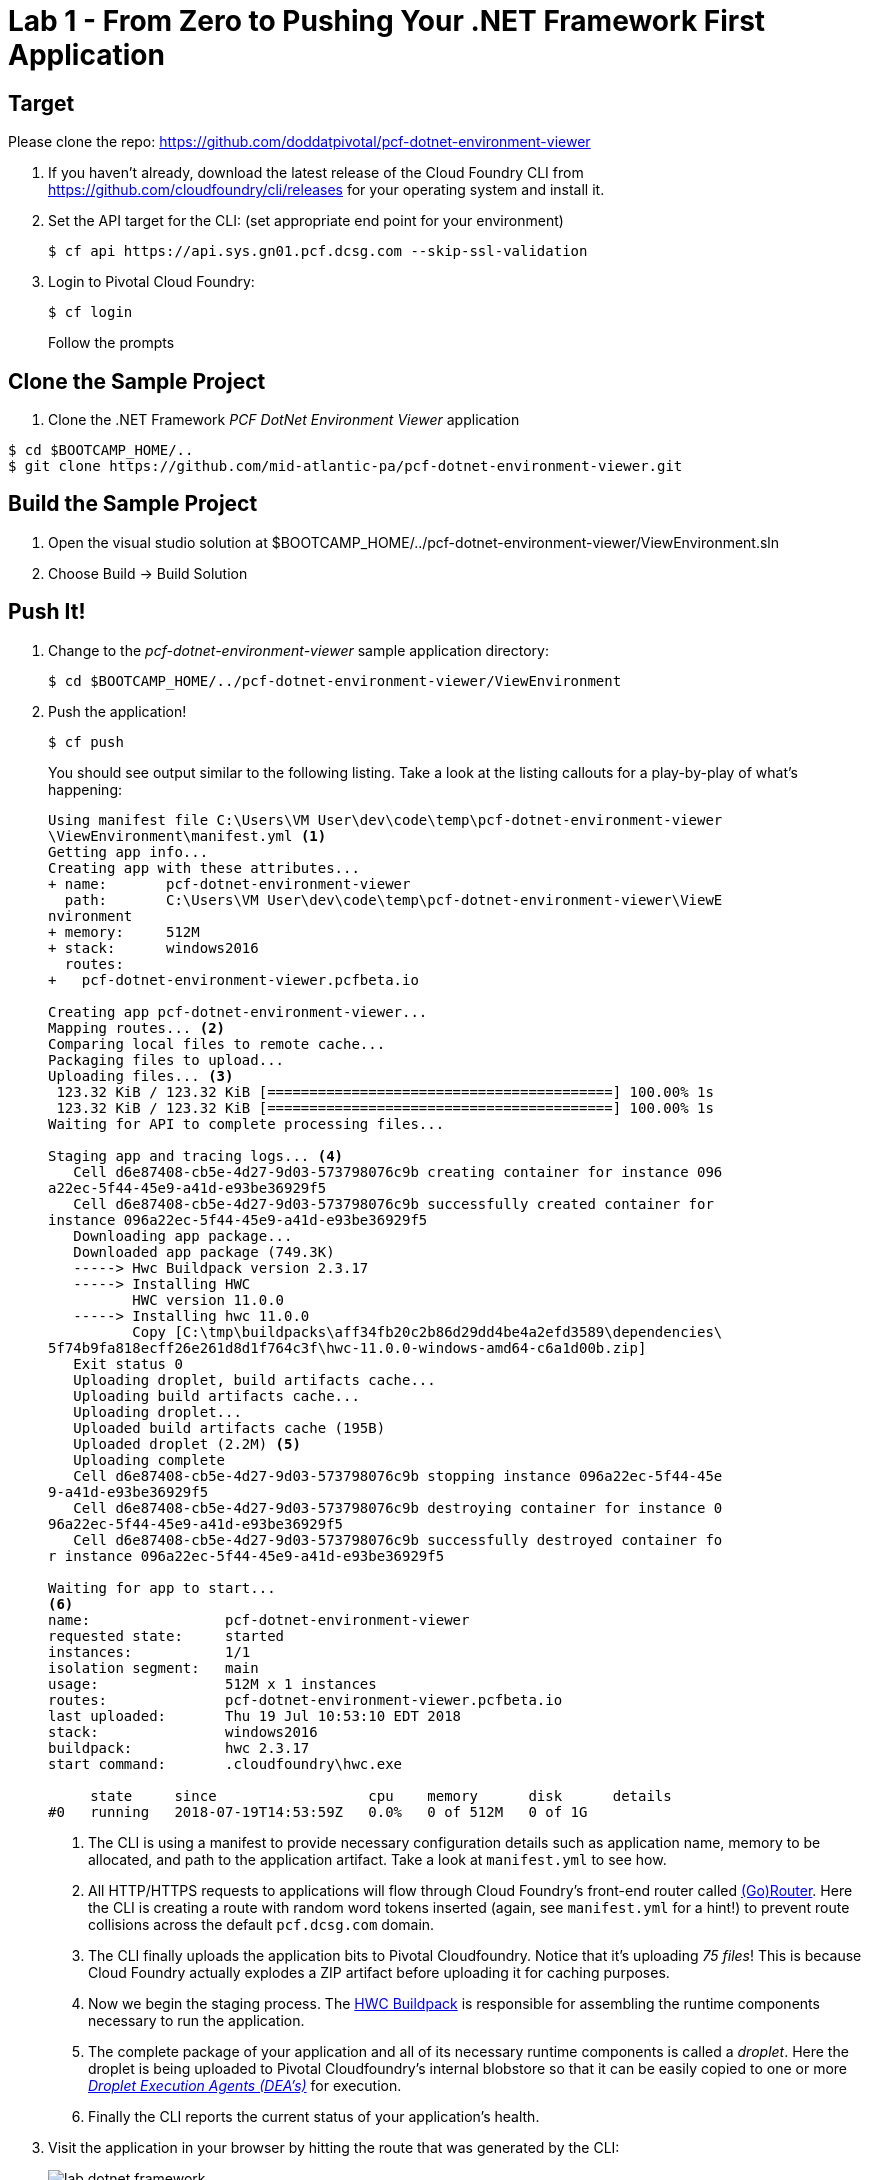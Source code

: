 = Lab 1 - From Zero to Pushing Your .NET Framework First Application

== Target

Please clone the repo: https://github.com/doddatpivotal/pcf-dotnet-environment-viewer

. If you haven't already, download the latest release of the Cloud Foundry CLI from https://github.com/cloudfoundry/cli/releases for your operating system and install it.

. Set the API target for the CLI: (set appropriate end point for your environment)
+
----
$ cf api https://api.sys.gn01.pcf.dcsg.com --skip-ssl-validation
----

. Login to Pivotal Cloud Foundry:
+
----
$ cf login
----
+
Follow the prompts

== Clone the Sample Project

. Clone the .NET Framework _PCF DotNet Environment Viewer_ application
----
$ cd $BOOTCAMP_HOME/..
$ git clone https://github.com/mid-atlantic-pa/pcf-dotnet-environment-viewer.git
----

== Build the Sample Project

. Open the visual studio solution at $BOOTCAMP_HOME/../pcf-dotnet-environment-viewer/ViewEnvironment.sln
. Choose Build -> Build Solution

== Push It!

. Change to the _pcf-dotnet-environment-viewer_ sample application directory:
+
----
$ cd $BOOTCAMP_HOME/../pcf-dotnet-environment-viewer/ViewEnvironment
----

. Push the application!
+
----
$ cf push
----
+
You should see output similar to the following listing. Take a look at the listing callouts for a play-by-play of what's happening:
+
====
----
Using manifest file C:\Users\VM User\dev\code\temp\pcf-dotnet-environment-viewer
\ViewEnvironment\manifest.yml <1>
Getting app info...
Creating app with these attributes...
+ name:       pcf-dotnet-environment-viewer
  path:       C:\Users\VM User\dev\code\temp\pcf-dotnet-environment-viewer\ViewE
nvironment
+ memory:     512M
+ stack:      windows2016
  routes:
+   pcf-dotnet-environment-viewer.pcfbeta.io

Creating app pcf-dotnet-environment-viewer...
Mapping routes... <2>
Comparing local files to remote cache...
Packaging files to upload...
Uploading files... <3>
 123.32 KiB / 123.32 KiB [=========================================] 100.00% 1s
 123.32 KiB / 123.32 KiB [=========================================] 100.00% 1s
Waiting for API to complete processing files...

Staging app and tracing logs... <4>
   Cell d6e87408-cb5e-4d27-9d03-573798076c9b creating container for instance 096
a22ec-5f44-45e9-a41d-e93be36929f5
   Cell d6e87408-cb5e-4d27-9d03-573798076c9b successfully created container for
instance 096a22ec-5f44-45e9-a41d-e93be36929f5
   Downloading app package...
   Downloaded app package (749.3K)
   -----> Hwc Buildpack version 2.3.17
   -----> Installing HWC
          HWC version 11.0.0
   -----> Installing hwc 11.0.0
          Copy [C:\tmp\buildpacks\aff34fb20c2b86d29dd4be4a2efd3589\dependencies\
5f74b9fa818ecff26e261d8d1f764c3f\hwc-11.0.0-windows-amd64-c6a1d00b.zip]
   Exit status 0
   Uploading droplet, build artifacts cache...
   Uploading build artifacts cache...
   Uploading droplet...
   Uploaded build artifacts cache (195B)
   Uploaded droplet (2.2M) <5>
   Uploading complete
   Cell d6e87408-cb5e-4d27-9d03-573798076c9b stopping instance 096a22ec-5f44-45e
9-a41d-e93be36929f5
   Cell d6e87408-cb5e-4d27-9d03-573798076c9b destroying container for instance 0
96a22ec-5f44-45e9-a41d-e93be36929f5
   Cell d6e87408-cb5e-4d27-9d03-573798076c9b successfully destroyed container fo
r instance 096a22ec-5f44-45e9-a41d-e93be36929f5

Waiting for app to start...
<6>
name:                pcf-dotnet-environment-viewer
requested state:     started
instances:           1/1
isolation segment:   main
usage:               512M x 1 instances
routes:              pcf-dotnet-environment-viewer.pcfbeta.io
last uploaded:       Thu 19 Jul 10:53:10 EDT 2018
stack:               windows2016
buildpack:           hwc 2.3.17
start command:       .cloudfoundry\hwc.exe

     state     since                  cpu    memory      disk      details
#0   running   2018-07-19T14:53:59Z   0.0%   0 of 512M   0 of 1G
----
<1> The CLI is using a manifest to provide necessary configuration details such as application name, memory to be allocated, and path to the application artifact.
Take a look at `manifest.yml` to see how.
<2> All HTTP/HTTPS requests to applications will flow through Cloud Foundry's front-end router called http://docs.cloudfoundry.org/concepts/architecture/router.html[(Go)Router].
Here the CLI is creating a route with random word tokens inserted (again, see `manifest.yml` for a hint!) to prevent route collisions across the default `pcf.dcsg.com` domain.
<3> The CLI finally uploads the application bits to Pivotal Cloudfoundry. Notice that it's uploading _75 files_! This is because Cloud Foundry actually explodes a ZIP artifact before uploading it for caching purposes.
<4> Now we begin the staging process. The https://github.com/cloudfoundry/hwc-buildpack[HWC Buildpack] is responsible for assembling the runtime components necessary to run the application.
<5> The complete package of your application and all of its necessary runtime components is called a _droplet_.
Here the droplet is being uploaded to Pivotal Cloudfoundry's internal blobstore so that it can be easily copied to one or more _http://docs.cloudfoundry.org/concepts/architecture/execution-agent.html[Droplet Execution Agents (DEA's)]_ for execution.
<6> Finally the CLI reports the current status of your application's health.
====

. Visit the application in your browser by hitting the route that was generated by the CLI:
+
image::lab-dotnet-framework.png[]

== Interact with App from CF CLI

. Get information about the currently deployed application using CLI apps command:
+
----
$ cf apps
----
+
Note the application name for next steps

. Get information about running instances, memory, CPU, and other statistics using CLI instances command
+
----
$ cf app <<app_name>>
----

. Stop the deployed application using the CLI
+
----
$ cf stop <<app_name>>
----

. Delete the deployed application using the CLI
+
----
$ cf delete <<app_name>>
----
